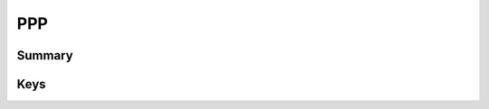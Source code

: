 PPP
===

Summary
-------

.. pfmkey:: PPP /_static/manifests/com.apple.vpn.managed manifest.plist

.. pfm:: /_static/manifests/com.apple.vpn.managed manifest.plist
    :key: PPP

Keys
----

.. pfmkey:: PPP:AuthName /_static/manifests/com.apple.vpn.managed manifest.plist
.. pfmkey:: PPP:AuthPassword /_static/manifests/com.apple.vpn.managed manifest.plist
.. pfmkey:: PPP:TokenCard /_static/manifests/com.apple.vpn.managed manifest.plist
.. pfmkey:: PPP:CommRemoteAddress /_static/manifests/com.apple.vpn.managed manifest.plist
.. pfmkey:: PPP:AuthEAPPlugins /_static/manifests/com.apple.vpn.managed manifest.plist
.. pfmkey:: PPP:AuthProtocol /_static/manifests/com.apple.vpn.managed manifest.plist
.. pfmkey:: PPP:CCPMPPE40Enabled /_static/manifests/com.apple.vpn.managed manifest.plist
.. pfmkey:: PPP:CCPMPPE128Enabled /_static/manifests/com.apple.vpn.managed manifest.plist